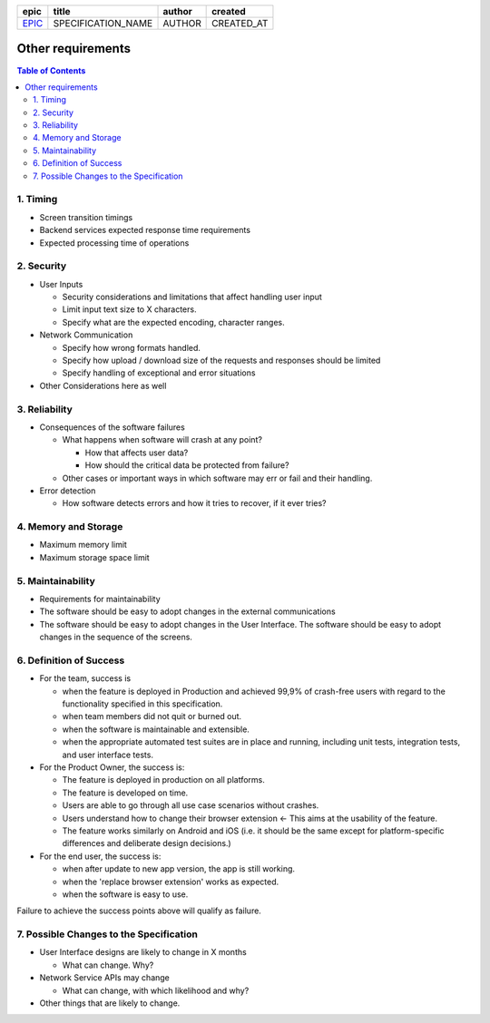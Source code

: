 =======  ==================  ======  ==========
 epic          title         author   created
=======  ==================  ======  ==========
`EPIC`_  SPECIFICATION_NAME  AUTHOR  CREATED_AT
=======  ==================  ======  ==========

.. _EPIC: SPEC_REPO#EPIC

===================
Other requirements
===================

.. contents:: Table of Contents

1. Timing
-----------

* Screen transition timings
* Backend services expected response time requirements
* Expected processing time of operations

2. Security
-------------

* User Inputs

  - Security considerations and limitations that affect handling user input
  - Limit input text size to X characters.
  - Specify what are the expected encoding, character ranges.

* Network Communication

  - Specify how wrong formats handled.
  - Specify how upload / download size of the requests and responses should be limited
  - Specify handling of exceptional and error situations

* Other Considerations here as well

3. Reliability
----------------

* Consequences of the software failures

  - What happens when software will crash at any point? 

    + How that affects user data?
    + How should the critical data be protected from failure?

  - Other cases or important ways in which software may err or fail and their handling.
  
* Error detection

  - How software detects errors and how it tries to recover, if it ever tries?

4. Memory and Storage
-----------------------

* Maximum memory limit
* Maximum storage space limit

5. Maintainability
---------------------

* Requirements for maintainability

* The software should be easy to adopt changes in the external communications
* The software should be easy to adopt changes in the User Interface.
  The software should be easy to adopt changes in the sequence of the screens.


6. Definition of Success
---------------------------

* For the team, success is

  - when the feature is deployed in Production
    and achieved 99,9% of crash-free users with regard to the functionality
    specified in this specification.
  - when team members did not quit or burned out.
  - when the software is maintainable and extensible.
  - when the appropriate automated test suites are in place and running,
    including unit tests, integration tests, and user interface tests.

* For the Product Owner, the success is:

  - The feature is deployed in production on all platforms.
  - The feature is developed on time.
  - Users are able to go through all use case scenarios without crashes.
  - Users understand how to change their browser extension ←
    This aims at the usability of the feature.
  - The feature works similarly on Android and iOS
    (i.e. it should be the same except for platform-specific
    differences and deliberate design decisions.)

* For the end user, the success is:

  - when after update to new app version, the app is still working.
  - when the 'replace browser extension' works as expected.
  - when the software is easy to use.

Failure to achieve the success points above will qualify as failure.

7. Possible Changes to the Specification
------------------------------------------

* User Interface designs are likely to change in X months

  - What can change. Why?

* Network Service APIs may change
 
  - What can change, with which likelihood and why?

* Other things that are likely to change.
